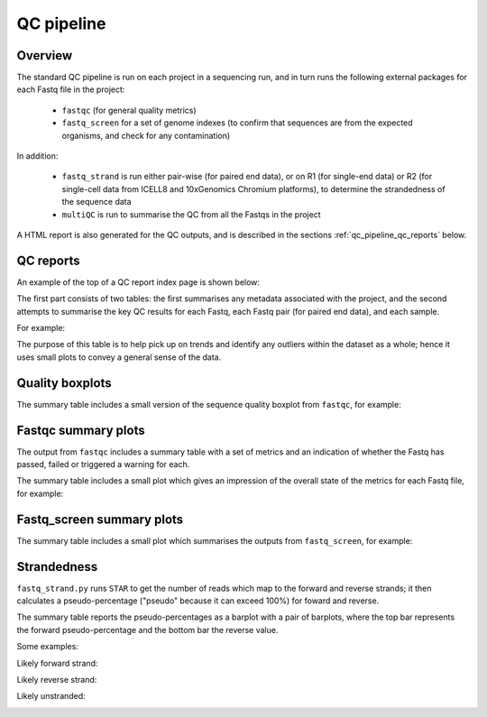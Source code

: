 QC pipeline
===========

.. _qc_pipeline_overview:

Overview
--------

The standard QC pipeline is run on each project in a sequencing
run, and in turn runs the following external packages for each
Fastq file in the project:

 * ``fastqc`` (for general quality metrics)
 * ``fastq_screen`` for a set of genome indexes (to confirm that
   sequences are from the expected organisms, and check for any
   contamination)

In addition:

 * ``fastq_strand`` is run either pair-wise (for paired end data),
   or on R1 (for single-end data) or R2 (for single-cell data from
   ICELL8 and 10xGenomics Chromium platforms), to determine the
   strandedness of the sequence data
 * ``multiQC`` is run to summarise the QC from all the Fastqs in
   the project

A HTML report is also generated for the QC outputs, and is described
in the sections :ref:`qc_pipeline_qc_reports` below.

.. _qc_pipeline_qc_reports:

QC reports
----------

An example of the top of a QC report index page is shown below:

.. image:: images/qc/qc_report_full.png

The first part consists of two tables: the first summarises any metadata
associated with the project, and the second attempts to summarise the
key QC results for each Fastq, each Fastq pair (for paired end data),
and each sample.

For example:

.. image:: images/qc/qc_report_summary.png

The purpose of this table is to help pick up on trends and identify any
outliers within the dataset as a whole; hence it uses small plots to
convey a general sense of the data.

Quality boxplots
----------------

The summary table includes a small version of the sequence quality
boxplot from ``fastqc``, for example:

.. image:: images/qc/uboxplot.png

Fastqc summary plots
--------------------

The output from ``fastqc`` includes a summary table with a set of
metrics and an indication of whether the Fastq has passed, failed
or triggered a warning for each.

The summary table includes a small plot which gives an impression of
the overall state of the metrics for each Fastq file, for example:

.. image:: images/qc/fastqc_uplot.png

Fastq_screen summary plots
--------------------------

The summary table includes a small plot which summarises the
outputs from ``fastq_screen``, for example:

.. image:: images/qc/fastq_screen_uplot.png

Strandedness
------------

``fastq_strand.py`` runs ``STAR`` to get the number of reads which
map to the forward and reverse strands; it then calculates a
pseudo-percentage ("pseudo" because it can exceed 100%) for foward
and reverse.

The summary table reports the pseudo-percentages as a barplot with
a pair of barplots, where the top bar represents the forward
pseudo-percentage and the bottom bar the reverse value.

Some examples:

Likely forward strand:

.. image:: images/qc/strandedness_forward.png


Likely reverse strand:

.. image:: images/qc/strandedness_reverse.png


Likely unstranded:

.. image:: images/qc/strandedness_no_strand.png
